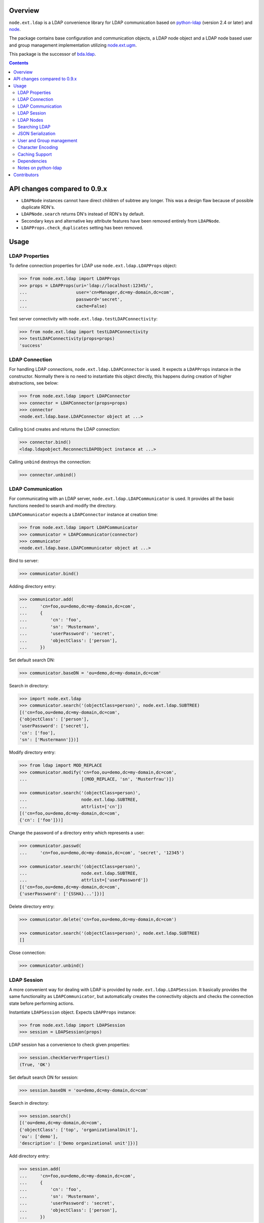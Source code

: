 .. image:: https://travis-ci.org/bluedynamics/node.ext.ldap.svg?branch=master
    :target: https://travis-ci.org/bluedynamics/node.ext.ldap

.. image:: https://coveralls.io/repos/bluedynamics/node.ext.ldap/badge.svg?branch=master&service=github
    :target: https://coveralls.io/github/bluedynamics/node.ext.ldap?branch=master

Overview
========

``node.ext.ldap`` is a LDAP convenience library for LDAP communication based on
`python-ldap <http://pypi.python.org/pypi/python-ldap>`_ (version 2.4 or later)
and `node <http://pypi.python.org/pypi/node>`_.

The package contains base configuration and communication objects, a LDAP node
object and a LDAP node based user and group management implementation utilizing
`node.ext.ugm <http://pypi.python.org/pypi/node.ext.ugm>`_.

.. _`RFC 2251`: http://www.ietf.org/rfc/rfc2251.txt

This package is the successor of
`bda.ldap <http://pypi.python.org/pypi/bda.ldap>`_.

.. contents::
    :depth: 2


API changes compared to 0.9.x
=============================

- ``LDAPNode`` instances cannot have direct children of subtree any longer.
  This was a design flaw because of possible duplicate RDN's.

- ``LDAPNode.search`` returns DN's instead of RDN's by default.

- Secondary keys and alternative key attribute features have been removed
  entirely from ``LDAPNode``.

- ``LDAPProps.check_duplicates`` setting has been removed.


Usage
=====


LDAP Properties
---------------

To define connection properties for LDAP use ``node.ext.ldap.LDAPProps``
object:

.. code-block:: pycon

    >>> from node.ext.ldap import LDAPProps
    >>> props = LDAPProps(uri='ldap://localhost:12345/',
    ...                   user='cn=Manager,dc=my-domain,dc=com',
    ...                   password='secret',
    ...                   cache=False)

Test server connectivity with ``node.ext.ldap.testLDAPConnectivity``:

.. code-block:: pycon

    >>> from node.ext.ldap import testLDAPConnectivity
    >>> testLDAPConnectivity(props=props)
    'success'


LDAP Connection
---------------

For handling LDAP connections, ``node.ext.ldap.LDAPConnector`` is used. It
expects a ``LDAPProps`` instance in the constructor. Normally there is no
need to instantiate this object directly, this happens during creation of
higher abstractions, see below:

.. code-block:: pycon

    >>> from node.ext.ldap import LDAPConnector
    >>> connector = LDAPConnector(props=props)
    >>> connector
    <node.ext.ldap.base.LDAPConnector object at ...>

Calling ``bind`` creates and returns the LDAP connection:

.. code-block:: pycon

    >>> connector.bind()
    <ldap.ldapobject.ReconnectLDAPObject instance at ...>

Calling ``unbind`` destroys the connection:

.. code-block:: pycon

    >>> connector.unbind()


LDAP Communication
------------------

For communicating with an LDAP server, ``node.ext.ldap.LDAPCommunicator`` is
used. It provides all the basic functions needed to search and modify the
directory.

``LDAPCommunicator`` expects a ``LDAPConnector`` instance at creation time:

.. code-block:: pycon

    >>> from node.ext.ldap import LDAPCommunicator
    >>> communicator = LDAPCommunicator(connector)
    >>> communicator
    <node.ext.ldap.base.LDAPCommunicator object at ...>

Bind to server:

.. code-block:: pycon

    >>> communicator.bind()

Adding directory entry:

.. code-block:: pycon

    >>> communicator.add(
    ...     'cn=foo,ou=demo,dc=my-domain,dc=com',
    ...     {
    ...         'cn': 'foo',
    ...         'sn': 'Mustermann',
    ...         'userPassword': 'secret',
    ...         'objectClass': ['person'],
    ...     })

Set default search DN:

.. code-block:: pycon

    >>> communicator.baseDN = 'ou=demo,dc=my-domain,dc=com'

Search in directory:

.. code-block:: pycon

    >>> import node.ext.ldap
    >>> communicator.search('(objectClass=person)', node.ext.ldap.SUBTREE)
    [('cn=foo,ou=demo,dc=my-domain,dc=com',
    {'objectClass': ['person'],
    'userPassword': ['secret'],
    'cn': ['foo'],
    'sn': ['Mustermann']})]

Modify directory entry:

.. code-block:: pycon

    >>> from ldap import MOD_REPLACE
    >>> communicator.modify('cn=foo,ou=demo,dc=my-domain,dc=com',
    ...                     [(MOD_REPLACE, 'sn', 'Musterfrau')])

    >>> communicator.search('(objectClass=person)',
    ...                     node.ext.ldap.SUBTREE,
    ...                     attrlist=['cn'])
    [('cn=foo,ou=demo,dc=my-domain,dc=com',
    {'cn': ['foo']})]

Change the password of a directory entry which represents a user:

.. code-block:: pycon

    >>> communicator.passwd(
    ...     'cn=foo,ou=demo,dc=my-domain,dc=com', 'secret', '12345')

    >>> communicator.search('(objectClass=person)',
    ...                     node.ext.ldap.SUBTREE,
    ...                     attrlist=['userPassword'])
    [('cn=foo,ou=demo,dc=my-domain,dc=com',
    {'userPassword': ['{SSHA}...']})]

Delete directory entry:

.. code-block:: pycon

    >>> communicator.delete('cn=foo,ou=demo,dc=my-domain,dc=com')

    >>> communicator.search('(objectClass=person)', node.ext.ldap.SUBTREE)
    []

Close connection:

.. code-block:: pycon

    >>> communicator.unbind()


LDAP Session
------------

A more convenient way for dealing with LDAP is provided by
``node.ext.ldap.LDAPSession``. It basically provides the same functionality
as ``LDAPCommunicator``, but automatically creates the connectivity objects
and checks the connection state before performing actions.

Instantiate ``LDAPSession`` object. Expects ``LDAPProps`` instance:

.. code-block:: pycon

    >>> from node.ext.ldap import LDAPSession
    >>> session = LDAPSession(props)

LDAP session has a convenience to check given properties:

.. code-block:: pycon

    >>> session.checkServerProperties()
    (True, 'OK')

Set default search DN for session:

.. code-block:: pycon

    >>> session.baseDN = 'ou=demo,dc=my-domain,dc=com'

Search in directory:

.. code-block:: pycon

    >>> session.search()
    [('ou=demo,dc=my-domain,dc=com',
    {'objectClass': ['top', 'organizationalUnit'],
    'ou': ['demo'],
    'description': ['Demo organizational unit']})]

Add directory entry:

.. code-block:: pycon

    >>> session.add(
    ...     'cn=foo,ou=demo,dc=my-domain,dc=com',
    ...     {
    ...         'cn': 'foo',
    ...         'sn': 'Mustermann',
    ...         'userPassword': 'secret',
    ...         'objectClass': ['person'],
    ...     })

Change the password of a directory entry which represents a user:

.. code-block:: pycon

    >>> session.passwd('cn=foo,ou=demo,dc=my-domain,dc=com', 'secret', '12345')

Authenticate a specific user:

.. code-block:: pycon

    >>> session.authenticate('cn=foo,ou=demo,dc=my-domain,dc=com', '12345')
    True

Modify directory entry:

.. code-block:: pycon

    >>> session.modify('cn=foo,ou=demo,dc=my-domain,dc=com',
    ...                [(MOD_REPLACE, 'sn', 'Musterfrau')])

    >>> session.search('(objectClass=person)',
    ...                node.ext.ldap.SUBTREE,
    ...                attrlist=['cn'])
    [('cn=foo,ou=demo,dc=my-domain,dc=com', {'cn': ['foo']})]

Delete directory entry:

.. code-block:: pycon

    >>> session.delete('cn=foo,ou=demo,dc=my-domain,dc=com')
    >>> session.search('(objectClass=person)', node.ext.ldap.SUBTREE)
    []

Close session:

.. code-block:: pycon

    >>> session.unbind()


LDAP Nodes
----------

One can deal with LDAP entries as node objects. Therefor
``node.ext.ldap.LDAPNode`` is used. To get a clue of the complete
node API, see `node <http://pypi.python.org/pypi/node>`_ package.

Create a LDAP node. The root Node expects the base DN and a ``LDAPProps``
instance:

.. code-block:: pycon

    >>> from node.ext.ldap import LDAPNode
    >>> root = LDAPNode('ou=demo,dc=my-domain,dc=com', props=props)

Every LDAP node has a DN and a RDN:

.. code-block:: pycon

    >>> root.DN
    u'ou=demo,dc=my-domain,dc=com'

    >>> root.rdn_attr
    u'ou'

Check whether created node exists in the database::

.. code-block:: pycon

    >>> root.exists
    True

Directory entry has no children yet:

.. code-block:: pycon

    >>> root.keys()
    []

Add children to root node:

.. code-block:: pycon

    >>> person = LDAPNode()
    >>> person.attrs['objectClass'] = ['person', 'inetOrgPerson']
    >>> person.attrs['sn'] = 'Mustermann'
    >>> person.attrs['userPassword'] = 'secret'
    >>> root['cn=person1'] = person

    >>> person = LDAPNode()
    >>> person.attrs['objectClass'] = ['person', 'inetOrgPerson']
    >>> person.attrs['sn'] = 'Musterfrau'
    >>> person.attrs['userPassword'] = 'secret'
    >>> root['cn=person2'] = person

If the RDN attribute was not set during node creation, it is computed from
node key and set automatically:

.. code-block:: pycon

    >>> person.attrs['cn']
    u'person2'

Fetch children DN by key from LDAP node:

.. code-block:: pycon

    >>> root.child_dn('cn=person1')
    u'cn=person1,ou=demo,dc=my-domain,dc=com'

Have a look at the tree:

.. code-block:: pycon

    >>> root.printtree()
    <ou=demo,dc=my-domain,dc=com - True>
      <cn=person2,ou=demo,dc=my-domain,dc=com:cn=person2 - True>
      <cn=person1,ou=demo,dc=my-domain,dc=com:cn=person1 - True>

The entries have not been written to the directory yet. When modifying a LDAP
node tree, everything happens im memory. Persisting is done by calling the
tree, or a part of it. You can check sync state of a node with its ``changed``
flag. If changed is ``True`` it means either that the node attributes or node
children has changed:

.. code-block:: pycon

    >>> root.changed
    True

    >>> root()
    >>> root.changed
    False

Modify a LDAP node:

.. code-block:: pycon

    >>> person = root['cn=person1']

Modify existing attribute:

.. code-block:: pycon

    >>> person.attrs['sn'] = 'Mustermensch'

Add new attribute:

.. code-block:: pycon

    >>> person.attrs['description'] = 'Mustermensch description'
    >>> person()

Delete an attribute:

.. code-block:: pycon

    >>> del person.attrs['description']
    >>> person()

Delete LDAP node:

.. code-block:: pycon

    >>> del root['cn=person2']
    >>> root()
    >>> root.printtree()
    <ou=demo,dc=my-domain,dc=com - False>
      <cn=person1,ou=demo,dc=my-domain,dc=com:cn=person1 - False>


Searching LDAP
--------------

Add some users and groups we'll search for:

.. code-block:: pycon

    >>> for i in range(2, 6):
    ...     node = LDAPNode()
    ...     node.attrs['objectClass'] = ['person', 'inetOrgPerson']
    ...     node.attrs['sn'] = 'Surname %s' % i
    ...     node.attrs['userPassword'] = 'secret%s' % i
    ...     node.attrs['description'] = 'description%s' % i
    ...     node.attrs['businessCategory'] = 'group1'
    ...     root['cn=person%s' % i] = node

    >>> node = LDAPNode()
    >>> node.attrs['objectClass'] = ['groupOfNames']
    >>> node.attrs['member'] = [
    ...     root.child_dn('cn=person1'),
    ...     root.child_dn('cn=person2'),
    ... ]
    ... node.attrs['description'] = 'IT'
    >>> root['cn=group1'] = node

    >>> node = LDAPNode()
    >>> node.attrs['objectClass'] = ['groupOfNames']
    >>> node.attrs['member'] = [
    ...     root.child_dn('cn=person4'),
    ...     root.child_dn('cn=person5'),
    ... ]
    >>> root['cn=group2'] = node

    >>> root()
    >>> root.printtree()
    <ou=demo,dc=my-domain,dc=com - False>
      <cn=person1,ou=demo,dc=my-domain,dc=com:cn=person1 - False>
      <cn=person2,ou=demo,dc=my-domain,dc=com:cn=person2 - False>
      <cn=person3,ou=demo,dc=my-domain,dc=com:cn=person3 - False>
      <cn=person4,ou=demo,dc=my-domain,dc=com:cn=person4 - False>
      <cn=person5,ou=demo,dc=my-domain,dc=com:cn=person5 - False>
      <cn=group1,ou=demo,dc=my-domain,dc=com:cn=group1 - False>
      <cn=group2,ou=demo,dc=my-domain,dc=com:cn=group2 - False>

For defining search criteria LDAP filters are used, which can be combined by
bool operators '&' and '|':

.. code-block:: pycon

    >>> from node.ext.ldap import LDAPFilter
    >>> filter = LDAPFilter('(objectClass=person)')
    >>> filter |= LDAPFilter('(objectClass=groupOfNames)')
    >>> sorted(root.search(queryFilter=filter))
    [u'cn=group1,ou=demo,dc=my-domain,dc=com',
    u'cn=group2,ou=demo,dc=my-domain,dc=com',
    u'cn=person1,ou=demo,dc=my-domain,dc=com',
    u'cn=person2,ou=demo,dc=my-domain,dc=com',
    u'cn=person3,ou=demo,dc=my-domain,dc=com',
    u'cn=person4,ou=demo,dc=my-domain,dc=com',
    u'cn=person5,ou=demo,dc=my-domain,dc=com']

Define multiple criteria LDAP filter:

.. code-block:: pycon

    >>> from node.ext.ldap import LDAPDictFilter
    >>> filter = LDAPDictFilter({'objectClass': ['person'], 'cn': 'person1'})
    >>> root.search(queryFilter=filter)
    [u'cn=person1,ou=demo,dc=my-domain,dc=com']

Define a relation LDAP filter. In this case we build a relation between group
'cn' and person 'businessCategory':

.. code-block:: pycon

    >>> from node.ext.ldap import LDAPRelationFilter
    >>> filter = LDAPRelationFilter(root['cn=group1'], 'cn:businessCategory')
    >>> root.search(queryFilter=filter)
    [u'cn=person2,ou=demo,dc=my-domain,dc=com',
    u'cn=person3,ou=demo,dc=my-domain,dc=com',
    u'cn=person4,ou=demo,dc=my-domain,dc=com',
    u'cn=person5,ou=demo,dc=my-domain,dc=com']

Different LDAP filter types can be combined:

.. code-block:: pycon

    >>> filter &= LDAPFilter('(cn=person2)')
    >>> str(filter)
    '(&(businessCategory=group1)(cn=person2))'

The following keyword arguments are accepted by ``LDAPNode.search``. If
multiple keywords are used, combine search criteria with '&' where appropriate.

If ``attrlist`` is given, the result items consists of 2-tuples with a dict
containing requested attributes at position 1:

**queryFilter**
    Either a LDAP filter instance or a string. If given argument is string type,
    a ``LDAPFilter`` instance is created.

**criteria**
    A dictionary containing search criteria. A ``LDAPDictFilter`` instance is
    created.

**attrlist**
    List of attribute names to return. Special attributes ``rdn`` and ``dn``
    are allowed.

**relation**
    Either ``LDAPRelationFilter`` instance or a string defining the relation.
    If given argument is string type, a ``LDAPRelationFilter`` instance is
    created.

**relation_node**
    In combination with ``relation`` argument, when given as string, use
    ``relation_node`` instead of self for filter creation.

**exact_match**
    Flag whether 1-length result is expected. Raises an error if empty result
    or more than one entry found.

**or_search**
    In combination with ``criteria``, this parameter is passed to the creation
    of LDAPDictFilter. This flag controls whether to combine criteria **keys**
    and **values** with '&' or '|'.

**or_keys**
    In combination with ``criteria``, this parameter is passed to the creation
    of LDAPDictFilter. This flag controls whether criteria **keys** are
    combined with '|' instead of '&'.

**or_values**
    In combination with ``criteria``, this parameter is passed to the creation
    of LDAPDictFilter. This flag controls whether criteria **values** are
    combined with '|' instead of '&'.

**page_size**
    Used in conjunction with ``cookie`` for querying paged results.

**cookie**
    Used in conjunction with ``page_size`` for querying paged results.

**get_nodes**
    If ``True`` result contains ``LDAPNode`` instances instead of DN's

You can define search defaults on the node which are always considered when
calling ``search`` on this node. If set, they are always '&' combined with
any (optional) passed filters.

Define the default search scope:

.. code-block:: pycon

    >>> from node.ext.ldap import SUBTREE
    >>> root.search_scope = SUBTREE

Define default search filter, could be of type LDAPFilter, LDAPDictFilter,
LDAPRelationFilter or string:

.. code-block:: pycon

    >>> root.search_filter = LDAPFilter('objectClass=groupOfNames')
    >>> root.search()
    [u'cn=group1,ou=demo,dc=my-domain,dc=com',
    u'cn=group2,ou=demo,dc=my-domain,dc=com']

    >>> root.search_filter = None

Define default search criteria as dict:

.. code-block:: pycon

    >>> root.search_criteria = {'objectClass': 'person'}
    >>> root.search()
    [u'cn=person1,ou=demo,dc=my-domain,dc=com',
    u'cn=person2,ou=demo,dc=my-domain,dc=com',
    u'cn=person3,ou=demo,dc=my-domain,dc=com',
    u'cn=person4,ou=demo,dc=my-domain,dc=com',
    u'cn=person5,ou=demo,dc=my-domain,dc=com']

Define default search relation:

.. code-block:: pycon

    >>> root.search_relation = \
    ...     LDAPRelationFilter(root['cn=group1'], 'cn:businessCategory')
    >>> root.search()
    [u'cn=person2,ou=demo,dc=my-domain,dc=com',
    u'cn=person3,ou=demo,dc=my-domain,dc=com',
    u'cn=person4,ou=demo,dc=my-domain,dc=com',
    u'cn=person5,ou=demo,dc=my-domain,dc=com']

Again, like with the keyword arguments, multiple defined defaults are '&'
combined:

.. code-block:: pycon

    # empty result, there are no groups with group 'cn' as 'description'
    >>> root.search_criteria = {'objectClass': 'group'}
    >>> root.search()
    []


JSON Serialization
------------------

Serialize and deserialize LDAP nodes:

.. code-block:: pycon

    >>> root = LDAPNode('ou=demo,dc=my-domain,dc=com', props=props)

Serialize children:

.. code-block:: pycon

    >>> from node.serializer import serialize
    >>> json_dump = serialize(root.values())

Clear and persist root:

.. code-block:: pycon

    >>> root.clear()
    >>> root()

Deserialize JSON dump:

.. code-block:: pycon

    >>> from node.serializer import deserialize
    >>> deserialize(json_dump, root=root)
    [<cn=person1,ou=demo,dc=my-domain,dc=com:cn=person1 - True>,
    <cn=person2,ou=demo,dc=my-domain,dc=com:cn=person2 - True>,
    <cn=person3,ou=demo,dc=my-domain,dc=com:cn=person3 - True>,
    <cn=person4,ou=demo,dc=my-domain,dc=com:cn=person4 - True>,
    <cn=person5,ou=demo,dc=my-domain,dc=com:cn=person5 - True>,
    <cn=group1,ou=demo,dc=my-domain,dc=com:cn=group1 - True>,
    <cn=group2,ou=demo,dc=my-domain,dc=com:cn=group2 - True>]

Since root has been given, created nodes were added:

.. code-block:: pycon

    >>> root()
    >>> root.printtree()
    <ou=demo,dc=my-domain,dc=com - False>
      <cn=person1,ou=demo,dc=my-domain,dc=com:cn=person1 - False>
      <cn=person2,ou=demo,dc=my-domain,dc=com:cn=person2 - False>
      <cn=person3,ou=demo,dc=my-domain,dc=com:cn=person3 - False>
      <cn=person4,ou=demo,dc=my-domain,dc=com:cn=person4 - False>
      <cn=person5,ou=demo,dc=my-domain,dc=com:cn=person5 - False>
      <cn=group1,ou=demo,dc=my-domain,dc=com:cn=group1 - False>
      <cn=group2,ou=demo,dc=my-domain,dc=com:cn=group2 - False>

Non simple vs simple mode. Create container with children:

.. code-block:: pycon

    >>> container = LDAPNode()
    >>> container.attrs['objectClass'] = ['organizationalUnit']
    >>> root['ou=container'] = container

    >>> person = LDAPNode()
    >>> person.attrs['objectClass'] = ['person', 'inetOrgPerson']
    >>> person.attrs['sn'] = 'Mustermann'
    >>> person.attrs['userPassword'] = 'secret'
    >>> container['cn=person1'] = person

    >>> root()

Serialize in default mode contains type specific information. Thus JSON dump
can be deserialized later:

.. code-block:: pycon

    >>> serialize(container)
    '{"__node__":
    {"attrs": {"objectClass": ["organizationalUnit"],
    "ou": "container"},
    "children":
    [{"__node__":
    {"attrs":
    {"objectClass": ["person", "inetOrgPerson"],
    "userPassword": "secret",
    "sn": "Mustermann", "cn": "person1"},
    "class": "node.ext.ldap._node.LDAPNode",
    "name": "cn=person1"}}],
    "class": "node.ext.ldap._node.LDAPNode",
    "name": "ou=container"}}'

Serialize in simple mode is better readable, but not deserialzable any more:

.. code-block:: pycon

    >>> serialize(container, simple_mode=True)
    '{"attrs":
    {"objectClass": ["organizationalUnit"],
    "ou": "container"},
    "name": "ou=container",
    "children":
    [{"name": "cn=person1",
    "attrs": {"objectClass": ["person", "inetOrgPerson"],
    "userPassword": "secret",
    "sn": "Mustermann",
    "cn": "person1"}}]}'


User and Group management
-------------------------

LDAP is often used to manage Authentication, thus ``node.ext.ldap`` provides
an API for User and Group management. The API follows the contract of
`node.ext.ugm <http://pypi.python.org/pypi/node.ext.ugm>`_:

.. code-block:: pycon

    >>> from node.ext.ldap import ONELEVEL
    >>> from node.ext.ldap.ugm import (
    ...     UsersConfig,
    ...     GroupsConfig,
    ...     RolesConfig,
    ...     Ugm,
    ... )

Instantiate users, groups and roles configuration. They are based on
``PrincipalsConfig`` class and expect this settings:

**baseDN**
    Principals container base DN.

**attrmap**
    Principals Attribute map as ``odict.odict``. This object must contain the
    mapping between reserved keys and the real LDAP attribute, as well as
    mappings to all accessible attributes for principal nodes if instantiated
    in strict mode, see below.

**scope**
    Search scope for principals.

**queryFilter**
    Search Query filter for principals

**objectClasses**
    Object classes used for creation of new principals. For some objectClasses
    default value callbacks are registered, which are used to generate default
    values for mandatory attributes if not already set on principal vessel node.

**defaults**
    Dict like object containing default values for principal creation. A value
    could either be static or a callable accepting the principals node and the
    new principal id as arguments. This defaults take precedence to defaults
    detected via set object classes.

**strict**
    Define whether all available principal attributes must be declared in attmap,
    or only reserved ones. Defaults to True.

**memberOfSupport**
    Flag whether to use 'memberOf' attribute (AD) or memberOf overlay
    (openldap) for Group membership resolution where appropriate.

Reserved attrmap keys for Users, Groups and roles:

**id**
    The attribute containing the user id (mandatory).

**rdn**
    The attribute representing the RDN of the node (mandatory)
    XXX: get rid of, should be detected automatically

Reserved attrmap keys for Users:

**login**
    Alternative login name attribute (optional)

Create config objects:

.. code-block:: pycon

    >>> ucfg = UsersConfig(
    ...     baseDN='ou=demo,dc=my-domain,dc=com',
    ...     attrmap={
    ...         'id': 'cn',
    ...         'rdn': 'cn',
    ...         'login': 'sn',
    ...     },
    ...     scope=ONELEVEL,
    ...     queryFilter='(objectClass=person)',
    ...     objectClasses=['person'],
    ...     defaults={},
    ...     strict=False,
    ... )

    >>> gcfg = GroupsConfig(
    ...     baseDN='ou=demo,dc=my-domain,dc=com',
    ...     attrmap={
    ...         'id': 'cn',
    ...         'rdn': 'cn',
    ...     },
    ...     scope=ONELEVEL,
    ...     queryFilter='(objectClass=groupOfNames)',
    ...     objectClasses=['groupOfNames'],
    ...     defaults={},
    ...     strict=False,
    ...     memberOfSupport=False,
    ... )

Roles are represented in LDAP like groups. Note, if groups and roles are mixed
up in the same container, make sure that query filter fits. For our demo,
different group object classes are used. Anyway, in real world it might be
worth considering a seperate container for roles:

.. code-block:: pycon

    >>> rcfg = GroupsConfig(
    ...     baseDN='ou=demo,dc=my-domain,dc=com',
    ...     attrmap={
    ...         'id': 'cn',
    ...         'rdn': 'cn',
    ...     },
    ...     scope=ONELEVEL,
    ...     queryFilter='(objectClass=groupOfUniqueNames)',
    ...     objectClasses=['groupOfUniqueNames'],
    ...     defaults={},
    ...     strict=False,
    ... )

Instantiate ``Ugm`` object:

.. code-block:: pycon

    >>> ugm = Ugm(props=props, ucfg=ucfg, gcfg=gcfg, rcfg=rcfg)
    >>> ugm
    <Ugm object 'None' at ...>

The Ugm object has 2 children, the users container and the groups container.
The are accessible via node API, but also on ``users`` respective ``groups``
attribute:

.. code-block:: pycon

    >>> ugm.keys()
    ['users', 'groups']

    >>> ugm.users
    <Users object 'users' at ...>

    >>> ugm.groups
    <Groups object 'groups' at ...>

Fetch user:

.. code-block:: pycon

    >>> user = ugm.users['person1']
    >>> user
    <User object 'person1' at ...>

User attributes. Reserved keys are available on user attributes:

.. code-block:: pycon

    >>> user.attrs['id']
    u'person1'

    >>> user.attrs['login']
    u'Mustermensch'

'login' maps to 'sn':

.. code-block:: pycon

    >>> user.attrs['sn']
    u'Mustermensch'

    >>> user.attrs['login'] = u'Mustermensch1'
    >>> user.attrs['sn']
    u'Mustermensch1'

    >>> user.attrs['description'] = 'Some description'
    >>> user()

Check user credentials:

.. code-block:: pycon

    >>> user.authenticate('secret')
    True

Change user password:

.. code-block:: pycon

    >>> user.passwd('secret', 'newsecret')
    >>> user.authenticate('newsecret')
    True

Groups user is member of:

.. code-block:: pycon

    >>> user.groups
    [<Group object 'group1' at ...>]

Add new User:

.. code-block:: pycon

    >>> user = ugm.users.create('person99', sn='Person 99')
    >>> user()

    >>> ugm.users.keys()
    [u'person1',
    u'person2',
    u'person3',
    u'person4',
    u'person5',
    u'person99']

Delete User:

.. code-block:: pycon

    >>> del ugm.users['person99']
    >>> ugm.users()
    >>> ugm.users.keys()
    [u'person1',
    u'person2',
    u'person3',
    u'person4',
    u'person5']

Fetch Group:

.. code-block:: pycon

    >>> group = ugm.groups['group1']

Group members:

.. code-block:: pycon

    >>> group.member_ids
    [u'person1', u'person2']

    >>> group.users
    [<User object 'person1' at ...>, <User object 'person2' at ...>]

Add group member:

.. code-block:: pycon

    >>> group.add('person3')
    >>> group.member_ids
    [u'person1', u'person2', u'person3']

Delete group member:

.. code-block:: pycon

    >>> del group['person3']
    >>> group.member_ids
    [u'person1', u'person2']

Group attribute manipulation works the same way as on user objects.

Manage roles for users and groups. Roles can be queried, added and removed via
ugm or principal object. Fetch a user:

.. code-block:: pycon

    >>> user = ugm.users['person1']

Add role for user via ugm:

.. code-block:: pycon

    >>> ugm.add_role('viewer', user)

Add role for user directly:

.. code-block:: pycon

    >>> user.add_role('editor')

Query roles for user via ugm:

.. code-block:: pycon

    >>> sorted(ugm.roles(user))
    ['editor', 'viewer']

Query roles directly:

.. code-block:: pycon

    >>> sorted(user.roles)
    ['editor', 'viewer']

Call UGM to persist roles:

.. code-block:: pycon

    >>> ugm()

Delete role via ugm:

.. code-block:: pycon

    >>> ugm.remove_role('viewer', user)
    >>> user.roles
    ['editor']

Delete role directly:

.. code-block:: pycon

    >>> user.remove_role('editor')
    >>> user.roles
    []

Call UGM to persist roles:

.. code-block:: pycon

    >>> ugm()

Same with group. Fetch a group:

.. code-block:: pycon

    >>> group = ugm.groups['group1']

Add roles:

.. code-block:: pycon

    >>> ugm.add_role('viewer', group)
    >>> group.add_role('editor')

    >>> sorted(ugm.roles(group))
    ['editor', 'viewer']

    >>> sorted(group.roles)
    ['editor', 'viewer']

    >>> ugm()

Remove roles:

.. code-block:: pycon

    >>> ugm.remove_role('viewer', group)
    >>> group.remove_role('editor')
    >>> group.roles
    []

    >>> ugm()


Character Encoding
------------------

LDAP (v3 at least, `RFC 2251`_) uses ``utf-8`` string encoding only.
``LDAPNode`` does the encoding for you. Consider it a bug, if you receive
anything else than unicode from ``LDAPNode``, except attributes configured as
binary. The ``LDAPSession``, ``LDAPConnector`` and ``LDAPCommunicator`` are
encoding-neutral, they do no decoding or encoding.

Unicode strings you pass to nodes or sessions are automatically encoded as uft8
for LDAP, except if configured binary. If you feed them ordinary strings they are
decoded as utf8 and reencoded as utf8 to make sure they are utf8 or compatible,
e.g. ascii.

If you have an LDAP server that does not use utf8, monkey-patch
``node.ext.ldap._node.CHARACTER_ENCODING``.


Caching Support
---------------

``node.ext.ldap`` can cache LDAP searches using ``bda.cache``. You need
to provide a cache factory utility in you application in order to make caching
work. If you don't, ``node.ext.ldap`` falls back to use ``bda.cache.NullCache``,
which does not cache anything and is just an API placeholder.

To provide a cache based on ``Memcached`` install memcached server and
configure it. Then you need to provide the factory utility:

.. code-block:: pycon

    >>> # Dummy registry.
    >>> from zope.component import registry
    >>> components = registry.Components('comps')

    >>> from node.ext.ldap.cache import MemcachedProviderFactory
    >>> cache_factory = MemcachedProviderFactory()
    >>> components.registerUtility(cache_factory)

In case of multiple memcached backends on various IPs and ports initialization
of the factory looks like this:

.. code-block:: pycon

    >>> # Dummy registry.
    >>> components = registry.Components('comps')

    >>> cache_factory = MemcachedProviderFactory(servers=['10.0.0.10:22122',
    ...                                                   '10.0.0.11:22322'])
    >>> components.registerUtility(cache_factory)


Dependencies
------------

- python-ldap

- smbpasswd

- argparse

- plumber

- node

- node.ext.ugm

- bda.cache


Notes on python-ldap
--------------------

There are different compile issues on different platforms. If you experience
problems with ``python-ldap``, make sure it is available in the python
environment you run buildout in, so it won't be fetched and built by buildout
itself.


Contributors
============

- Robert Niederreiter

- Florian Friesdorf

- Jens Klein

- Georg Bernhard

- Johannes Raggam

- Alexander Pilz

- Domen Kožar

- Daniel Widerin

- Asko Soukka

- Alex Milosz Sielicki

